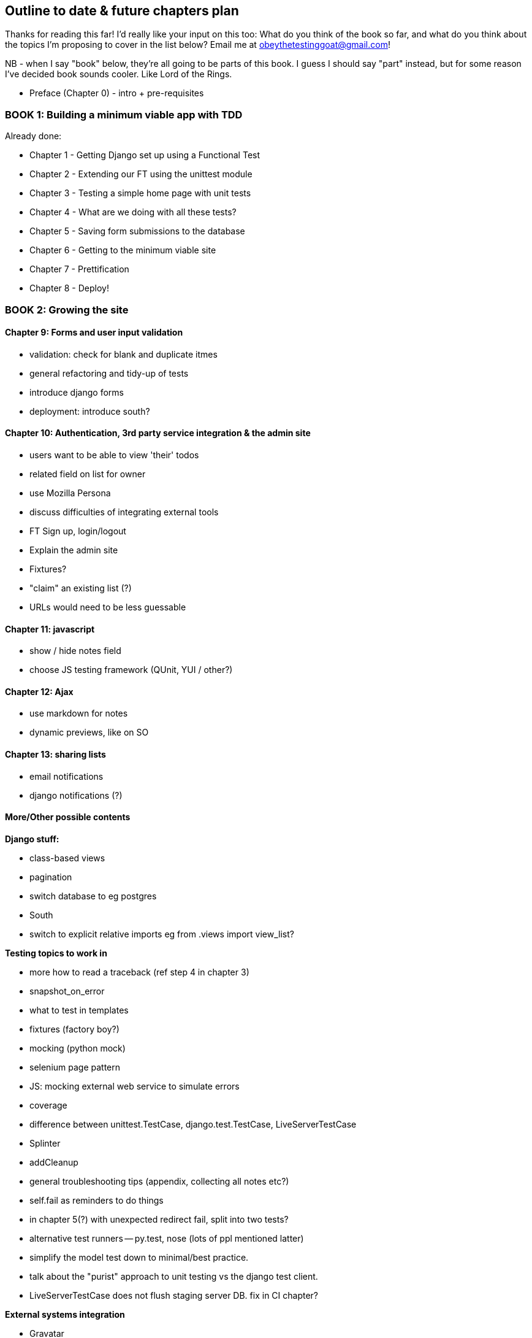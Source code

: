 Outline to date & future chapters plan
--------------------------------------

Thanks for reading this far!  I'd really like your input on this too:  What do
you think of the book so far, and what do you think about the topics I'm
proposing to cover in the list below?  Email me at
obeythetestinggoat@gmail.com!

NB - when I say "book" below, they're all going to be parts of this book. I
guess I should say "part" instead, but for some reason I've decided book sounds
cooler.  Like Lord of the Rings.


* Preface (Chapter 0) - intro + pre-requisites

BOOK 1: Building a minimum viable app with TDD
~~~~~~~~~~~~~~~~~~~~~~~~~~~~~~~~~~~~~~~~~~~~~~

Already done:

* Chapter 1 - Getting Django set up using a Functional Test
* Chapter 2 - Extending our FT using the unittest module
* Chapter 3 - Testing a simple home page with unit tests
* Chapter 4 - What are we doing with all these tests?
* Chapter 5 - Saving form submissions to the database
* Chapter 6 - Getting to the minimum viable site
* Chapter 7 - Prettification
* Chapter 8 - Deploy!



BOOK 2: Growing the site
~~~~~~~~~~~~~~~~~~~~~~~~

Chapter 9: Forms and user input validation
^^^^^^^^^^^^^^^^^^^^^^^^^^^^^^^^^^^^^^^^^^

* validation: check for blank and duplicate itmes
* general refactoring and tidy-up of tests
* introduce django forms
* deployment: introduce south?


Chapter 10: Authentication, 3rd party service integration & the admin site
^^^^^^^^^^^^^^^^^^^^^^^^^^^^^^^^^^^^^^^^^^^^^^^^^^^^^^^^^^^^^^^^^^^^^^^^^^

* users want to be able to view 'their' todos
* related field on list for owner
* use Mozilla Persona
* discuss difficulties of integrating external tools
* FT Sign up, login/logout
* Explain the admin site
* Fixtures?
* "claim" an existing list (?)
* URLs would need to be less guessable


Chapter 11: javascript
^^^^^^^^^^^^^^^^^^^^^^

* show / hide notes field
* choose JS testing framework (QUnit, YUI / other?)


Chapter 12: Ajax
^^^^^^^^^^^^^^^^

* use markdown for notes
* dynamic previews, like on SO


Chapter 13: sharing lists
^^^^^^^^^^^^^^^^^^^^^^^^^

* email notifications
* django notifications (?)



More/Other possible contents
^^^^^^^^^^^^^^^^^^^^^^^^^^^^

*Django stuff:*

* class-based views
* pagination
* switch database to eg postgres
* South
* switch to explicit relative imports eg from .views import view_list?


*Testing topics to work in*

* more how to read a traceback (ref step 4 in chapter 3)
* snapshot_on_error
* what to test in templates
* fixtures (factory boy?)
* mocking (python mock)
* selenium page pattern
* JS: mocking external web service to simulate errors
* coverage
* difference between unittest.TestCase, django.test.TestCase, LiveServerTestCase
* Splinter
* addCleanup
* general troubleshooting tips (appendix, collecting all notes etc?)
* self.fail as reminders to do things
* in chapter 5(?) with unexpected redirect fail, split into two tests?
* alternative test runners -- py.test, nose (lots of ppl mentioned latter)
* simplify the model test down to minimal/best practice.
* talk about the "purist" approach to unit testing vs the django test client.
* LiveServerTestCase does not flush staging server DB. fix in CI chapter?


*External systems integration*

* Gravatar
* Mozilla persona?

*Deployment stuff*

* South + testing data migrations
* FT for 404 and 500 pages?
* email integration


BOOK 3: Trendy stuff
~~~~~~~~~~~~~~~~~~~~

Chapter 14: CI
^^^^^^^^^^^^^^

Jenkins vs A.N. other?
Salt for deployment??


Chapter 15 & 16: More Javascript
^^^^^^^^^^^^^^^^^^^^^^^^^^^^^^^^

* MVC tool (backbone / angular)
* single page website (?) or bottomless web page?
* switching to a full REST API
* HTML5, eg LocalStorage
* Encryption - client-side decrypt lists, for privacy?


Chapter 17: Async
^^^^^^^^^^^^^^^^^

* websockets
* tornado/gevent (or sthing based on Python 3 async??)
* for collaborative lists??


Chapter 18: Caching
^^^^^^^^^^^^^^^^^^^

* unit testing `memcached`
* Functionally testing performance
* Apache `ab` testing

5/6 chapters?


Appendices
~~~~~~~~~~


Possible appendix topics
^^^^^^^^^^^^^^^^^^^^^^^^

* BDD  (+2 from reddit)
* Django Class-based views
* Mobile (use selenium, link to using bootstrap?)
* Payments... Some kind of shopping cart?
* unit testing fabric scripts
* testing tools pros & cons, eg django test client vs mocks, liverservertestcase vs roll-your-own
* NoSQL / MongoDB?



Existing appendix I: PythonAnywhere
^^^^^^^^^^^^^^^^^^^^^^^^^^^^^^^^^^^^^

* Running Firefox Selenium sessions with pyVirtualDisplay
* Setting up Django as a PythonAnywhere web app
* Cleaning up /tmp
* Screenshots


